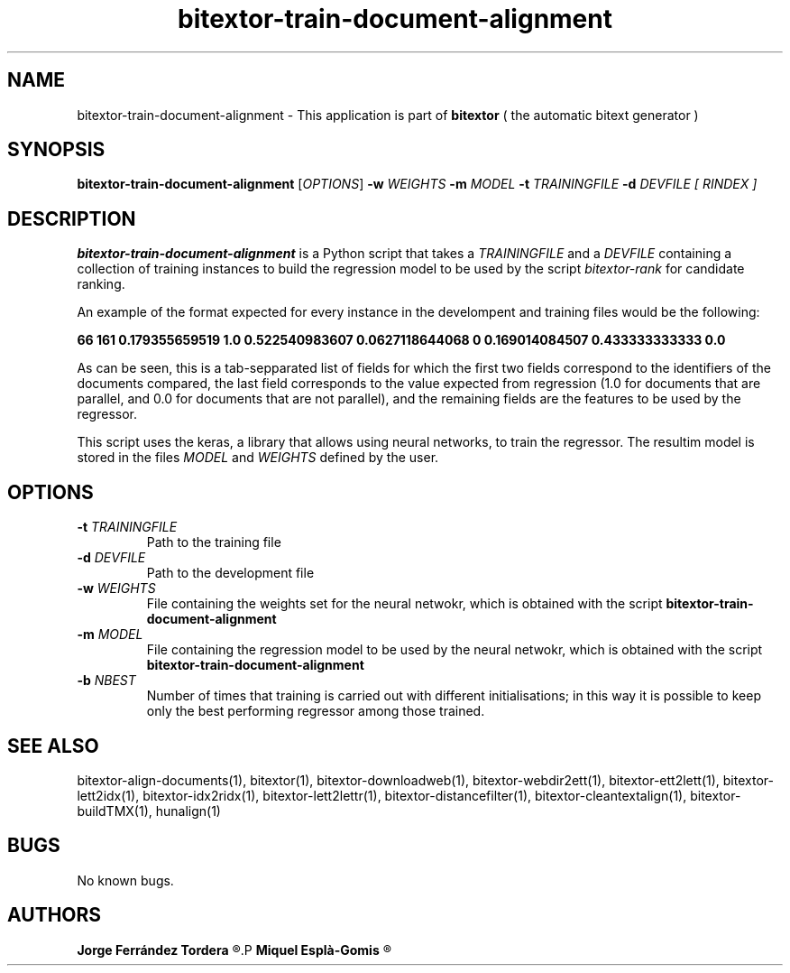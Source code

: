 .\" Manpage for bitextor-align-segments
.\" Contact jferrandez@prompsit.com or mespla@dlsi.ua.es to correct errors or typos.
.TH bitextor-train-document-alignment 1 "16 May 2016" "bitextor v5.0" "bitextor man pages"
.SH NAME
bitextor-train-document-alignment \- This application is part of
.B bitextor
( the automatic bitext generator )

.SH SYNOPSIS
.B bitextor-train-document-alignment
.RI [ OPTIONS ]
.BI \-w " WEIGHTS"
.BI \-m " MODEL"
.BI \-t " TRAININGFILE"
.BI \-d " DEVFILE"
.I [ RINDEX ]


.SH DESCRIPTION
.B bitextor-train-document-alignment
is a Python script that takes a
.IR TRAININGFILE
and a
.IR DEVFILE
containing a collection of training instances to build the regression
model to be used by the script
.IR bitextor-rank
for candidate ranking.

An example of the format expected for every instance in the develompent
and training files would be the following:

.B	66      161     0.179355659519  1.0     0.522540983607  0.0627118644068 0       0.169014084507  0.433333333333  0.0

As can be seen, this is a tab-sepparated list of fields for which the
first two fields correspond to the identifiers of the documents compared,
the last field corresponds to the value expected from regression (1.0 for
documents that are parallel, and 0.0 for documents that are not parallel),
and the remaining fields are the features to be used by the regressor.

This script uses the keras, a library that allows using neural networks,
to train the regressor. The resultim model is stored in the files
.IR MODEL
and
.IR WEIGHTS
defined by the user.

.SH OPTIONS
.TP
.BI \-t " TRAININGFILE"
Path to the training file
.TP
.BI \-d " DEVFILE"
Path to the development file
.TP
.BI \-w " WEIGHTS"
File containing the weights set for the neural netwokr, which is
obtained with the script
.B bitextor-train-document-alignment
.TP
.BI \-m " MODEL"
File containing the regression model to be used by the neural netwokr,
which is obtained with the script
.B bitextor-train-document-alignment
.TP
.BI \-b " NBEST"
Number of times that training is carried out with different initialisations;
in this way it is possible to keep only the best performing regressor among
those trained.

.SH SEE ALSO
bitextor-align-documents(1), bitextor(1), bitextor-downloadweb(1), bitextor-webdir2ett(1), bitextor-ett2lett(1),
bitextor-lett2idx(1), bitextor-idx2ridx(1), bitextor-lett2lettr(1),
bitextor-distancefilter(1), bitextor-cleantextalign(1), bitextor-buildTMX(1), hunalign(1)

.SH BUGS
No known bugs.

.SH AUTHORS
.PD 0
.B Jorge Ferrández Tordera
.R <jferrandez@prompsit.com>
.P
.B Miquel Esplà-Gomis
.R <mespla@dlsi.ua.es>
